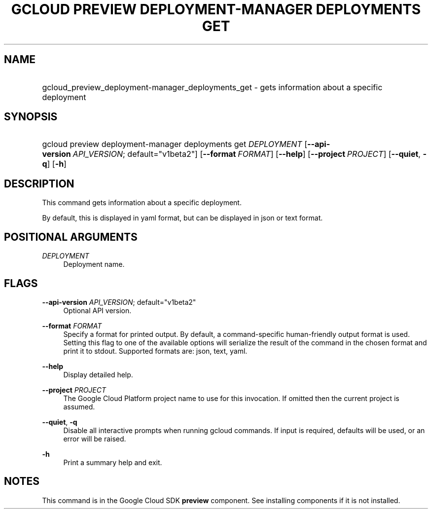 .TH "GCLOUD PREVIEW DEPLOYMENT-MANAGER DEPLOYMENTS GET" "1" "" "" ""
.ie \n(.g .ds Aq \(aq
.el       .ds Aq '
.nh
.ad l
.SH "NAME"
.HP
gcloud_preview_deployment-manager_deployments_get \- gets information about a specific deployment
.SH "SYNOPSIS"
.HP
gcloud\ preview\ deployment\-manager\ deployments\ get\ \fIDEPLOYMENT\fR [\fB\-\-api\-version\fR\ \fIAPI_VERSION\fR;\ default="v1beta2"] [\fB\-\-format\fR\ \fIFORMAT\fR] [\fB\-\-help\fR] [\fB\-\-project\fR\ \fIPROJECT\fR] [\fB\-\-quiet\fR,\ \fB\-q\fR] [\fB\-h\fR]
.SH "DESCRIPTION"
.sp
This command gets information about a specific deployment\&.
.sp
By default, this is displayed in yaml format, but can be displayed in json or text format\&.
.SH "POSITIONAL ARGUMENTS"
.PP
\fIDEPLOYMENT\fR
.RS 4
Deployment name\&.
.RE
.SH "FLAGS"
.PP
\fB\-\-api\-version\fR \fIAPI_VERSION\fR; default="v1beta2"
.RS 4
Optional API version\&.
.RE
.PP
\fB\-\-format\fR \fIFORMAT\fR
.RS 4
Specify a format for printed output\&. By default, a command\-specific human\-friendly output format is used\&. Setting this flag to one of the available options will serialize the result of the command in the chosen format and print it to stdout\&. Supported formats are:
json,
text,
yaml\&.
.RE
.PP
\fB\-\-help\fR
.RS 4
Display detailed help\&.
.RE
.PP
\fB\-\-project\fR \fIPROJECT\fR
.RS 4
The Google Cloud Platform project name to use for this invocation\&. If omitted then the current project is assumed\&.
.RE
.PP
\fB\-\-quiet\fR, \fB\-q\fR
.RS 4
Disable all interactive prompts when running gcloud commands\&. If input is required, defaults will be used, or an error will be raised\&.
.RE
.PP
\fB\-h\fR
.RS 4
Print a summary help and exit\&.
.RE
.SH "NOTES"
.sp
This command is in the Google Cloud SDK \fBpreview\fR component\&. See installing components if it is not installed\&.
